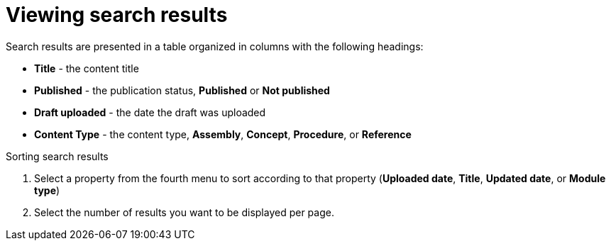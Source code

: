 [id='search-view-results_{context}']

= Viewing search results

[role="_abstract"]
Search results are presented in a table organized in columns with the following headings:

* *Title* - the content title
* *Published* - the publication status, *Published* or *Not published*
* *Draft uploaded* - the date the draft was uploaded
* *Content Type* - the content type, *Assembly*, *Concept*, *Procedure*, or *Reference*

.Sorting search results

. Select a property from the fourth menu to sort according to that property (*Uploaded date*, *Title*, *Updated date*, or *Module type*)
. Select the number of results you want to be displayed per page.
